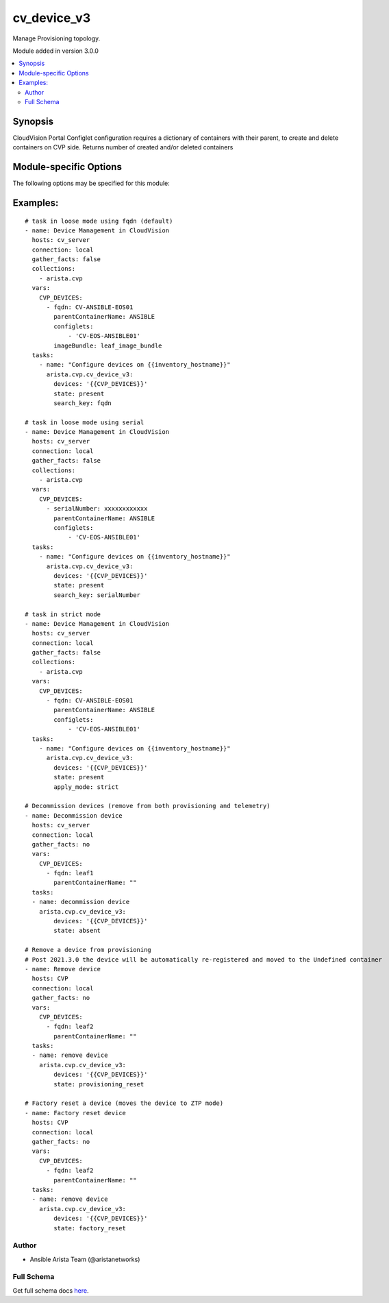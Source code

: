 .. _cv_device_v3:

cv_device_v3
++++++++++++
Manage Provisioning topology.

Module added in version 3.0.0



.. contents::
   :local:
   :depth: 2


Synopsis
--------


CloudVision Portal Configlet configuration requires a dictionary of containers with their parent, to create and delete containers on CVP side.
Returns number of created and/or deleted containers


.. _module-specific-options-label:

Module-specific Options
-----------------------
The following options may be specified for this module:

.. raw:: html

    <table border=1 cellpadding=4>

    <tr>
    <th class="head">parameter</th>
    <th class="head">type</th>
    <th class="head">required</th>
    <th class="head">default</th>
    <th class="head">choices</th>
    <th class="head">comments</th>
    </tr>

    <tr>
    <td>apply_mode<br/><div style="font-size: small;"></div></td>
    <td>str</td>
    <td>no</td>
    <td>loose</td>
    <td><ul><li>loose</li><li>strict</li></ul></td>
    <td>
        <div>Set how configlets are attached/detached on device. If set to strict all configlets and image bundles not listed in your vars are detached.</div>
    </td>
    </tr>

    <tr>
    <td>devices<br/><div style="font-size: small;"></div></td>
    <td>list</td>
    <td>yes</td>
    <td></td>
    <td></td>
    <td>
        <div>List of devices with their container, configlet and image bundle information</div>
    </td>
    </tr>

    <tr>
    <td>search_key<br/><div style="font-size: small;"></div></td>
    <td>str</td>
    <td>no</td>
    <td>hostname</td>
    <td><ul><li>fqdn</li><li>hostname</li><li>serialNumber</li></ul></td>
    <td>
        <div>Key name to use to look for device in CloudVision.</div>
    </td>
    </tr>

    <tr>
    <td>state<br/><div style="font-size: small;"></div></td>
    <td>str</td>
    <td>no</td>
    <td>present</td>
    <td><ul><li>present</li><li>factory_reset</li><li>provisioning_reset</li><li>absent</li></ul></td>
    <td>
        <div>Set if ansible should build or remove devices on CLoudvision</div>
    </td>
    </tr>

    </table>
    </br>

.. _cv_device_v3-examples-label:

Examples:
---------

::
    
    # task in loose mode using fqdn (default)
    - name: Device Management in CloudVision
      hosts: cv_server
      connection: local
      gather_facts: false
      collections:
        - arista.cvp
      vars:
        CVP_DEVICES:
          - fqdn: CV-ANSIBLE-EOS01
            parentContainerName: ANSIBLE
            configlets:
                - 'CV-EOS-ANSIBLE01'
            imageBundle: leaf_image_bundle
      tasks:
        - name: "Configure devices on {{inventory_hostname}}"
          arista.cvp.cv_device_v3:
            devices: '{{CVP_DEVICES}}'
            state: present
            search_key: fqdn

    # task in loose mode using serial
    - name: Device Management in CloudVision
      hosts: cv_server
      connection: local
      gather_facts: false
      collections:
        - arista.cvp
      vars:
        CVP_DEVICES:
          - serialNumber: xxxxxxxxxxxx
            parentContainerName: ANSIBLE
            configlets:
                - 'CV-EOS-ANSIBLE01'
      tasks:
        - name: "Configure devices on {{inventory_hostname}}"
          arista.cvp.cv_device_v3:
            devices: '{{CVP_DEVICES}}'
            state: present
            search_key: serialNumber

    # task in strict mode
    - name: Device Management in CloudVision
      hosts: cv_server
      connection: local
      gather_facts: false
      collections:
        - arista.cvp
      vars:
        CVP_DEVICES:
          - fqdn: CV-ANSIBLE-EOS01
            parentContainerName: ANSIBLE
            configlets:
                - 'CV-EOS-ANSIBLE01'
      tasks:
        - name: "Configure devices on {{inventory_hostname}}"
          arista.cvp.cv_device_v3:
            devices: '{{CVP_DEVICES}}'
            state: present
            apply_mode: strict

    # Decommission devices (remove from both provisioning and telemetry)
    - name: Decommission device
      hosts: cv_server
      connection: local
      gather_facts: no
      vars:
        CVP_DEVICES:
          - fqdn: leaf1
            parentContainerName: ""
      tasks:
      - name: decommission device
        arista.cvp.cv_device_v3:
            devices: '{{CVP_DEVICES}}'
            state: absent

    # Remove a device from provisioning
    # Post 2021.3.0 the device will be automatically re-registered and moved to the Undefined container
    - name: Remove device
      hosts: CVP
      connection: local
      gather_facts: no
      vars:
        CVP_DEVICES:
          - fqdn: leaf2
            parentContainerName: ""
      tasks:
      - name: remove device
        arista.cvp.cv_device_v3:
            devices: '{{CVP_DEVICES}}'
            state: provisioning_reset

    # Factory reset a device (moves the device to ZTP mode)
    - name: Factory reset device
      hosts: CVP
      connection: local
      gather_facts: no
      vars:
        CVP_DEVICES:
          - fqdn: leaf2
            parentContainerName: ""
      tasks:
      - name: remove device
        arista.cvp.cv_device_v3:
            devices: '{{CVP_DEVICES}}'
            state: factory_reset



Author
~~~~~~

* Ansible Arista Team (@aristanetworks)



Full Schema
~~~~~~~~~~~
Get full schema docs `here <../../schema/cv_device_v3/>`_.
